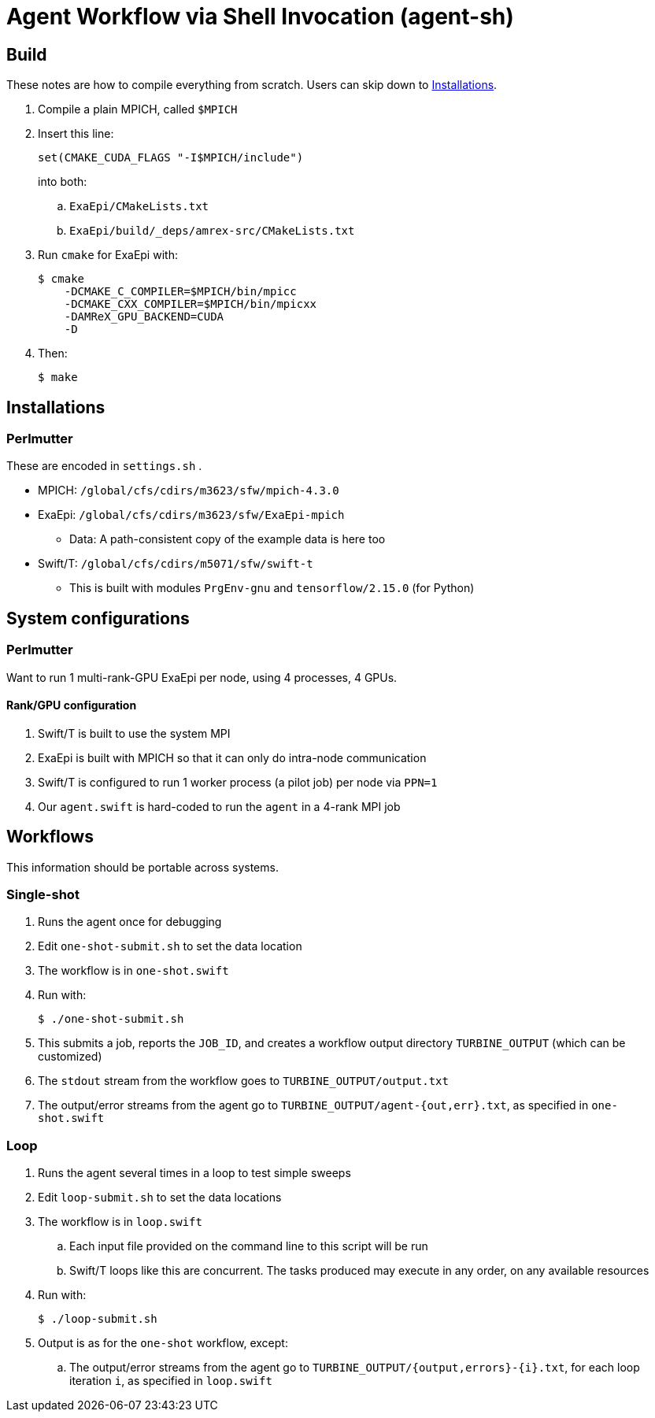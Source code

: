 
= Agent Workflow via Shell Invocation (agent-sh)

== Build

These notes are how to compile everything from scratch.  Users can skip down to <<Installations>>.

. Compile a plain MPICH, called `$MPICH`

. Insert this line:
+
----
set(CMAKE_CUDA_FLAGS "-I$MPICH/include")
----
+
into both:
+
.. `ExaEpi/CMakeLists.txt`
.. `ExaEpi/build/_deps/amrex-src/CMakeLists.txt`
. Run `cmake` for ExaEpi with:
+
----
$ cmake
    -DCMAKE_C_COMPILER=$MPICH/bin/mpicc
    -DCMAKE_CXX_COMPILER=$MPICH/bin/mpicxx
    -DAMReX_GPU_BACKEND=CUDA
    -D
----
+
. Then:
+
----
$ make
----

== Installations

=== Perlmutter

These are encoded in `settings.sh` .

* MPICH:  `/global/cfs/cdirs/m3623/sfw/mpich-4.3.0`
* ExaEpi: `/global/cfs/cdirs/m3623/sfw/ExaEpi-mpich`
** Data: A path-consistent copy of the example data is here too
* Swift/T: `/global/cfs/cdirs/m5071/sfw/swift-t`
** This is built with modules `PrgEnv-gnu` and `tensorflow/2.15.0` (for Python)

== System configurations

=== Perlmutter

Want to run 1 multi-rank-GPU ExaEpi per node, using 4 processes, 4 GPUs.

==== Rank/GPU configuration

. Swift/T is built to use the system MPI
. ExaEpi is built with MPICH so that it can only do intra-node communication
. Swift/T is configured to run 1 worker process (a pilot job) per node via `PPN=1`
. Our `agent.swift` is hard-coded to run the `agent` in a 4-rank MPI job

== Workflows

This information should be portable across systems.

=== Single-shot

. Runs the agent once for debugging
. Edit `one-shot-submit.sh` to set the data location
. The workflow is in `one-shot.swift`
. Run with:
+
----
$ ./one-shot-submit.sh
----
+
. This submits a job, reports the `JOB_ID`, and creates a workflow output directory `TURBINE_OUTPUT` (which can be customized)
. The `stdout` stream from the workflow goes to `TURBINE_OUTPUT/output.txt`
. The output/error streams from the agent go to `TURBINE_OUTPUT/agent-{out,err}.txt`, as specified in `one-shot.swift`

=== Loop

. Runs the agent several times in a loop to test simple sweeps
. Edit `loop-submit.sh` to set the data locations
. The workflow is in `loop.swift`
.. Each input file provided on the command line to this script will be run
.. Swift/T loops like this are concurrent.  The tasks produced may execute in any order, on any available resources
. Run with:
+
----
$ ./loop-submit.sh
----
+
. Output is as for the `one-shot` workflow, except:
.. The output/error streams from the agent go to `TURBINE_OUTPUT/{output,errors}-{i}.txt`, for each loop iteration `i`, as specified in `loop.swift`
